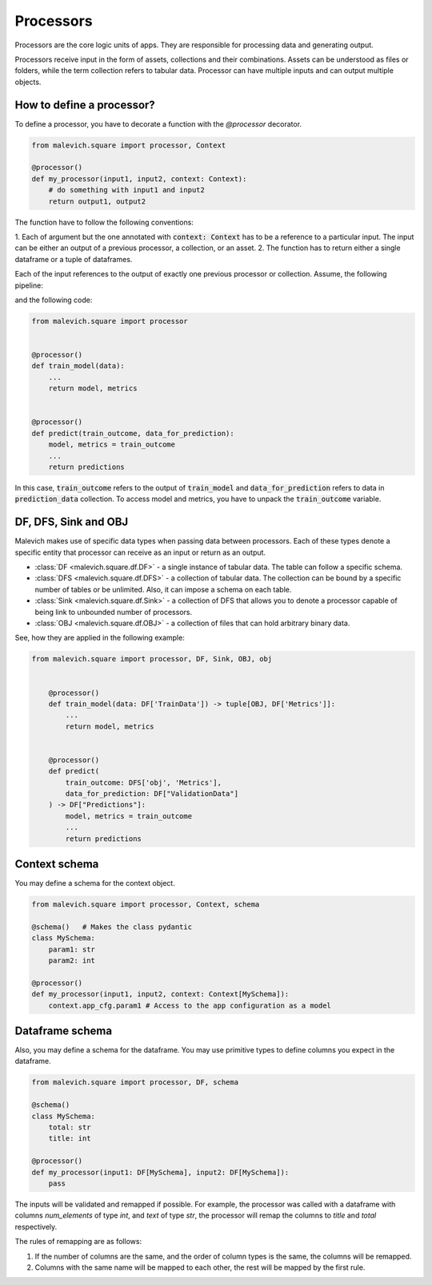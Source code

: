 ==================
Processors
==================

Processors are the core logic units of apps. They are responsible for processing 
data and generating output. 

Processors receive input in the form of assets, collections and their combinations. Assets can be understood
as files or folders, while the term collection refers to tabular data. Processor can have 
multiple inputs and can output multiple objects. 

How to define a processor?
++++++++++++++++++++++++++

To define a processor, you have to decorate a function with the `@processor` decorator.

.. code-block:: python

    from malevich.square import processor, Context

    @processor()
    def my_processor(input1, input2, context: Context):
        # do something with input1 and input2
        return output1, output2

The function have to follow the following conventions:

1. Each of argument but the one annotated with :code:`context: Context` has to be a reference to a particular input. The input
can be either an output of a previous processor, a collection, or an asset.
2. The function has to return either a single dataframe or a tuple of dataframes. 


Each of the input references to the output of exactly one previous processor or 
collection. Assume, the following pipeline:

.. mermaid::

    graph LR
        A[train_model] --> |"| model, metrics |"| B[predict]
        C[prediction_data] --> B[predict]
    
and the following code:

.. code-block:: python

    from malevich.square import processor


    @processor()
    def train_model(data):
        ...
        return model, metrics


    @processor()
    def predict(train_outcome, data_for_prediction):
        model, metrics = train_outcome
        ...
        return predictions

In this case, :code:`train_outcome` refers to the output of :code:`train_model` and :code:`data_for_prediction` refers to data in :code:`prediction_data` collection.
To access model and metrics, you have to unpack the :code:`train_outcome` variable.

DF, DFS, Sink and OBJ
+++++++++++++++++++++

Malevich makes use of specific data types when passing data between processors. Each
of these types denote a specific entity that processor can receive as an input or return as an output.

* :class:`DF <malevich.square.df.DF>` - a single instance of tabular data. The table can follow a specific schema. 
* :class:`DFS <malevich.square.df.DFS>` - a collection of tabular data. The collection can be bound by a specific number of tables or be unlimited. Also, it can impose a schema on each table.
* :class:`Sink <malevich.square.df.Sink>` - a collection of DFS that allows you to denote a processor capable of being link to unbounded number of processors.
* :class:`OBJ <malevich.square.df.OBJ>` - a collection of files that can hold arbitrary binary data.

See, how they are applied in the following example:

.. code-block:: python

    from malevich.square import processor, DF, Sink, OBJ, obj


        @processor()
        def train_model(data: DF['TrainData']) -> tuple[OBJ, DF['Metrics']]:
            ...
            return model, metrics


        @processor()
        def predict(
            train_outcome: DFS['obj', 'Metrics'], 
            data_for_prediction: DF["ValidationData"]
        ) -> DF["Predictions"]:
            model, metrics = train_outcome
            ...
            return predictions


Context schema
++++++++++++++

You may define a schema for the context object. 

.. code-block:: python

    from malevich.square import processor, Context, schema

    @schema()   # Makes the class pydantic
    class MySchema:
        param1: str
        param2: int

    @processor()
    def my_processor(input1, input2, context: Context[MySchema]):
        context.app_cfg.param1 # Access to the app configuration as a model


Dataframe schema
++++++++++++++++

Also, you may define a schema for the dataframe. You may use primitive types
to define columns you expect in the dataframe. 

.. code-block:: python

    from malevich.square import processor, DF, schema

    @schema()
    class MySchema:
        total: str
        title: int

    @processor()
    def my_processor(input1: DF[MySchema], input2: DF[MySchema]):
        pass

The inputs will be validated and remapped if possible. For example, the processor
was called with a dataframe with columns `num_elements` of type `int`, and `text` of type `str`, the processor will
remap the columns to `title` and `total` respectively. 

The rules of remapping are as follows:

1. If the number of columns are the same, and the order of column types is the same, the columns will be remapped.
2. Columns with the same name will be mapped to each other, the rest will be mapped by the first rule.
